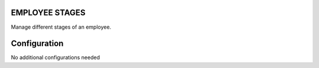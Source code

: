 EMPLOYEE STAGES
===============
Manage different stages of an employee.

Configuration
=============

No additional configurations needed


